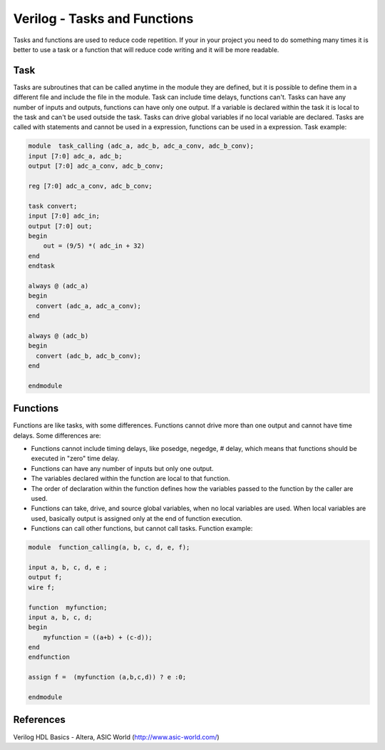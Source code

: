 ﻿#############################
Verilog - Tasks and Functions
#############################

Tasks and functions are used to reduce code repetition. If your in your project you need to do something many times it is better to use a task or a function that will reduce code writing and it will be more readable.

Task
====
	
Tasks are subroutines that can be called anytime in the module they are defined, but it is possible to define them in a different file and include the file in the module. Task can include time delays, functions can't. Tasks can have any number of inputs and outputs, functions can have only one output. If a variable is declared within the task it is local to the task and can't be used outside the task. Tasks can drive global variables if no local variable are declared. Tasks are called with statements and cannot be used in a expression, functions can be used in a expression. Task example:

	
.. code-block:: Verilog
    
    module  task_calling (adc_a, adc_b, adc_a_conv, adc_b_conv);
    input [7:0] adc_a, adc_b;
    output [7:0] adc_a_conv, adc_b_conv;

    reg [7:0] adc_a_conv, adc_b_conv;

    task convert;
    input [7:0] adc_in;
    output [7:0] out;
    begin
        out = (9/5) *( adc_in + 32)
    end
    endtask
       	 
    always @ (adc_a)
    begin	
      convert (adc_a, adc_a_conv);
    end  
   
    always @ (adc_b)
    begin	
      convert (adc_b, adc_b_conv);
    end  
    	 
    endmodule

Functions
=========
	
Functions are like tasks, with some differences. Functions cannot drive more than one output and cannot have time delays. Some differences are:

- Functions cannot include timing delays, like posedge, negedge, # delay, which means that functions should be executed in "zero" time delay.
- Functions can have any number of inputs but only one output.
- The variables declared within the function are local to that function. 
- The order of declaration within the function defines how the variables passed to the function by the caller are used. 
- Functions can take, drive, and source global variables, when no local variables are used. When local variables are used, basically output is assigned only at the end of function execution.
- Functions can call other functions, but cannot call tasks. Function example:
	
.. code-block:: Verilog
    
    module  function_calling(a, b, c, d, e, f);

    input a, b, c, d, e ;
    output f;
    wire f;
   
    function  myfunction;
    input a, b, c, d;
    begin
        myfunction = ((a+b) + (c-d));
    end
    endfunction
                 
    assign f =  (myfunction (a,b,c,d)) ? e :0;
      	 
    endmodule

References
==========

Verilog HDL Basics - Altera, ASIC World (http://www.asic-world.com/)